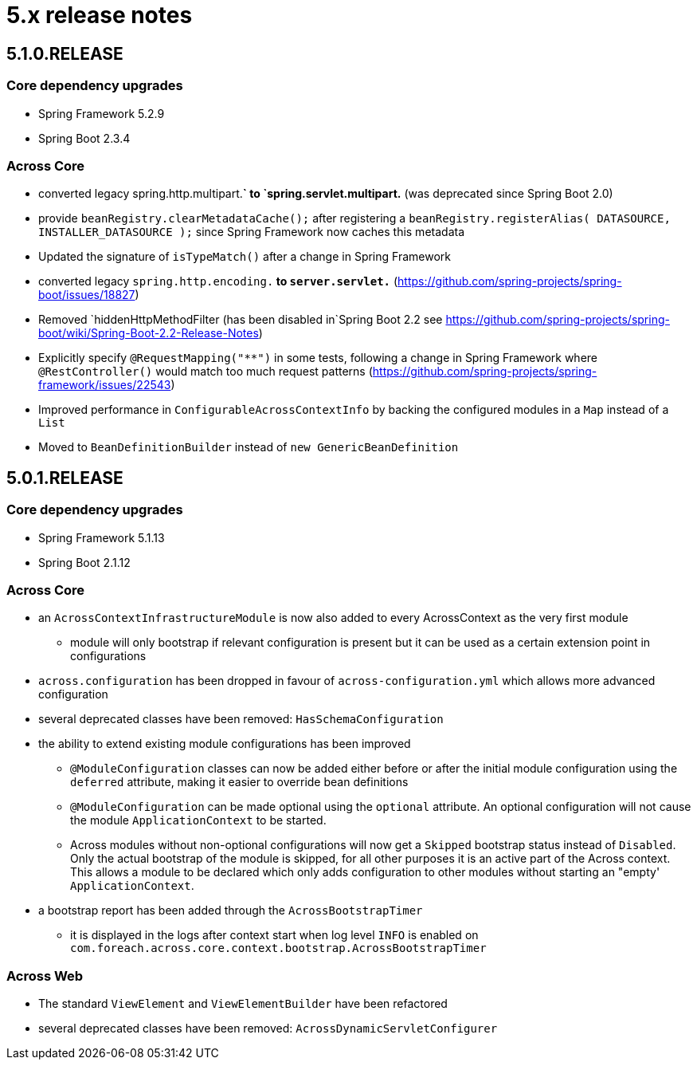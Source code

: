 = 5.x release notes

[#5-1-0]
== 5.1.0.RELEASE

=== Core dependency upgrades

* Spring Framework 5.2.9
* Spring Boot 2.3.4

=== Across Core

* converted legacy spring.http.multipart.*` to `spring.servlet.multipart.* (was deprecated since Spring Boot 2.0)
* provide `beanRegistry.clearMetadataCache();` after registering a `beanRegistry.registerAlias( DATASOURCE, INSTALLER_DATASOURCE );` since Spring Framework now caches this metadata
* Updated the signature of `isTypeMatch()` after a change in Spring Framework
* converted legacy `spring.http.encoding.*` to `server.servlet.*` (https://github.com/spring-projects/spring-boot/issues/18827)
* Removed `hiddenHttpMethodFilter (has been disabled in`Spring Boot 2.2 see https://github.com/spring-projects/spring-boot/wiki/Spring-Boot-2.2-Release-Notes)
* Explicitly specify `@RequestMapping("**")` in some tests, following a change in Spring Framework where `@RestController()` would match too much request patterns (https://github.com/spring-projects/spring-framework/issues/22543)
* Improved performance in `ConfigurableAcrossContextInfo` by backing the configured modules in a `Map` instead of a `List`
* Moved to `BeanDefinitionBuilder` instead of `new GenericBeanDefinition`

[#5-0-1]
== 5.0.1.RELEASE

=== Core dependency upgrades

* Spring Framework 5.1.13
* Spring Boot 2.1.12

=== Across Core

* an `AcrossContextInfrastructureModule` is now also added to every AcrossContext as the very first module
** module will only bootstrap if relevant configuration is present but it can be used as a certain extension point in configurations
* `across.configuration` has been dropped in favour of `across-configuration.yml` which allows more advanced configuration
* several deprecated classes have been removed: `HasSchemaConfiguration`
* the ability to extend existing module configurations has been improved
** `@ModuleConfiguration` classes can now be added either before or after the initial module configuration using the `deferred` attribute, making it easier to override bean definitions
** `@ModuleConfiguration` can be made optional using the `optional` attribute.
An optional configuration will not cause the module `ApplicationContext` to be started.
** Across modules without non-optional configurations will now get a `Skipped` bootstrap status instead of `Disabled`.
Only the actual bootstrap of the module is skipped, for all other purposes it is an active part of the Across context.
This allows a module to be declared which only adds configuration to other modules without starting an "empty' `ApplicationContext`.
* a bootstrap report has been added through the `AcrossBootstrapTimer`
** it is displayed in the logs after context start when log level `INFO` is enabled on `com.foreach.across.core.context.bootstrap.AcrossBootstrapTimer`


=== Across Web

* The standard `ViewElement` and `ViewElementBuilder` have been refactored
//** `ViewElement` methods are chainable by default
//** custom implementations should use one of the 3 base classes to ensure chainability: `AbstractContainerViewElement`, `AbstractNodeViewElement` or `AbstractVoidNodeViewElement`
//** a `ViewElement` for a HTML5 tag can be created using the factory methods on `HtmlViewElements`
//** due this refactoring a `NodeViewElement` is no longer a `ContainerViewElement` (but an `AbstractContainerViewElement`), code should be adjusted accordingly
* several deprecated classes have been removed: `AcrossDynamicServletConfigurer`
